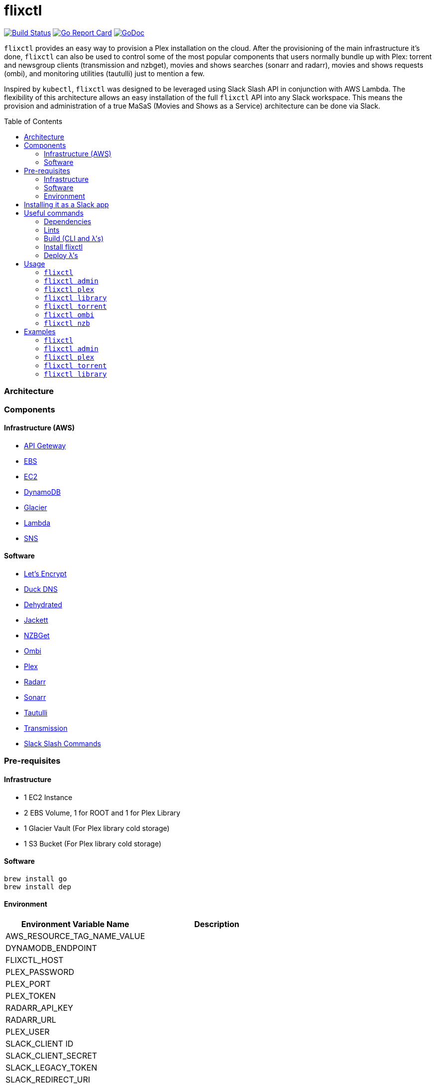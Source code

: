 = flixctl
:toc:
:toc-placement: preamble
:toclevels: 3
:Some attr: Some value

// Need some preamble to get TOC:
{empty}

image:https://travis-ci.com/eschizoid/flixctl.svg?branch=master["Build Status", link="https://travis-ci.com/eschizoid/flixctl"]
image:https://goreportcard.com/badge/github.com/eschizoid/flixctl["Go Report Card", link="https://goreportcard.com/report/github.com/eschizoid/flixctl"]
image:https://godoc.org/github.com/eschizoid/flixctl?status.svg["GoDoc", link="https://godoc.org/github.com/eschizoid/flixctl"]

`flixctl` provides an easy way to provision a Plex installation on the cloud. After the provisioning of the main infrastructure
it's done, `flixctl` can also be used to control some of the most popular components that users normally bundle up with
Plex: torrent and newsgroup clients (transmission and nzbget), movies and shows searches (sonarr and radarr), movies and
shows requests (ombi), and monitoring utilities (tautulli) just to mention a few.

Inspired by `kubectl`, `flixctl` was designed to be leveraged using Slack Slash API in conjunction with AWS Lambda. The flexibility
of this architecture allows an easy installation of the full `flixctl` API into any Slack workspace. This means the provision
and administration of a true MaSaS (Movies and Shows as a Service) architecture can be done via Slack.

=== Architecture

=== Components

==== Infrastructure (AWS)
* https://aws.amazon.com/api-gateway[API Geteway]
* https://aws.amazon.com/ebs[EBS]
* https://aws.amazon.com/ec2[EC2]
* https://aws.amazon.com/dynamodb[DynamoDB]
* https://aws.amazon.com/glacier[Glacier]
* https://aws.amazon.com/lambda[Lambda]
* https://aws.amazon.com/sns[SNS]

==== Software
* https://letsencrypt.org/[Let's Encrypt]
* https://www.duckdns.org/[Duck DNS]
* https://github.com/lukas2511/dehydrated[Dehydrated]
* https://github.com/Jackett/Jackett[Jackett]
* https://github.com/nzbget[NZBGet]
* https://github.com/tidusjar/Ombi[Ombi]
* https://github.com/plexinc/plex-media-player[Plex]
* https://github.com/Radarr/Radarr[Radarr]
* https://github.com/Sonarr/Sonarr[Sonarr]
* https://github.com/Tautulli/Tautulli[Tautulli]
* https://github.com/transmission/transmission[Transmission]
* https://api.slack.com/slash-commands[Slack Slash Commands]

=== Pre-requisites
==== Infrastructure
* 1 EC2 Instance
* 2 EBS Volume, 1 for ROOT and 1 for Plex Library
* 1 Glacier Vault (For Plex library cold storage)
* 1 S3 Bucket (For Plex library cold storage)

==== Software
----
brew install go
brew install dep
----

==== Environment
[%header,cols=2*]
|===
|Environment Variable Name|Description

|AWS_RESOURCE_TAG_NAME_VALUE|
|DYNAMODB_ENDPOINT|
|FLIXCTL_HOST|
|PLEX_PASSWORD|
|PLEX_PORT|
|PLEX_TOKEN|
|RADARR_API_KEY|
|RADARR_URL|
|PLEX_USER|
|SLACK_CLIENT ID|
|SLACK_CLIENT_SECRET|
|SLACK_LEGACY_TOKEN|
|SLACK_REDIRECT_URI|
|SLACK_GENERAL_HOOK_URL|
|SLACK_MONITORING_HOOK_URL|
|SLACK_NEW_RELEASES_HOOK_URL|
|SLACK_NOTIFICATION|
|SLACK_REQUESTS_HOOK_URL|
|SLACK_SIGNING_SECRET|
|SONARR_API_KEY|
|SONARR_URL|
|TAUTULI_API_KEY|
|TRANSMISSION_PORT|
|TR_AUTH|
|===

=== Installing it as a Slack app
To install the CLI into your Slack workspace, start the oauth flow https://marianoflix.duckdns.org/auth[here].

=== Useful commands
==== Dependencies
----
make dep
----

==== Lints
----
make lint
----

==== Build (CLI and λ's)
----
make build
----

==== Install flixctl
----
make install
----

==== Deploy λ's
----
make deploy-lambdas
----

=== Usage
==== ```flixctl```
----
$ flixctl --help
To Control The Following flixctl Components:
  * Library
  * NZB Client
  * Ombi
  * Plex
  * Radarr
  * Sonarr
  * Torrent Client

Usage:
  flixctl [command]

Available Commands:
  help        Help about any command
  library     To Control Media Library
  nzb         To Control Nzb Client
  ombi        To Control Ombi
  plex        To Control Plex Media Center
  radarr      To Control Radarr
  sonarr      To Control Sonarr
  torrent     To Control Torrent Client
  version     To Get flixctl Version

Flags:
  -h, --help   help for flixctl

Use "flixctl [command] --help" for more information about a command.

----
==== ```flixctl admin```
----
flixctl admin --help
To Perform Admin / Maintenance Tasks

Usage:
  flixctl admin [command]

Available Commands:
  renew-certs      To Renew Certs
  restart-services To Restart Plex Services
  slack-purge      To purge slack messages
  slack-token      To Get An Oauth Token

Flags:
  -h, --help   help for admin

Use "flixctl admin [command] --help" for more information about a command.
----
==== ```flixctl plex```
----
$ flixctl plex --help
To Control Plex Media Server

Usage:
  flixctl plex [command]

Available Commands:
  start       To Start Plex
  status      To Get Plex Status
  stop        To Stop Plex
  token       To Get Plex Token

Flags:
  -h, --help   help for plex

Use "flixctl plex [command] --help" for more information about a command.
----
==== ```flixctl library```
----
$ flixctl library --help
To Control Media Library

Usage:
  flixctl library [command]

Available Commands:
  catalogue   To Show Plex And Library Catalogue
  delete      To Delete Archives From Library
  download    To Download Movies Or Shows
  initiate    To Initiate Library Jobs
  inventory   To Show Library Inventory
  jobs        To List Library Jobs
  sync        To Sync Plex Watched Movies And Shows
  upload      To Upload Movies Or Shows

Flags:
  -h, --help   help for library

Use "flixctl library [command] --help" for more information about a command.
----
==== ```flixctl torrent```
----
$ flixctl torrent --help
To Control Torrent Client

Usage:
  flixctl torrent [command]

Available Commands:
  download    To Download a Torrent
  search      To Search for Torrents
  status      To Show Torrents Status

Flags:
  -h, --help   help for torrent

Use "flixctl torrent [command] --help" for more information about a command.
----
==== ```flixctl ombi```
----
$ flixctl ombi --help
To Control Ombi

Usage:
  flixctl ombi [command]

Available Commands:
  request     To Request Movies or Shows

Flags:
  -h, --help   help for ombi

Use "flixctl ombi [command] --help" for more information about a command.
----
==== ```flixctl nzb```
----
$ flixctl nzb --help
To Control NZB Client

Usage:
  flixctl nzb [command]

Available Commands:
  status      To Show NZB Status

Flags:
  -h, --help   help for nzb

Use "flixctl nzb [command] --help" for more information about a command.
----

=== Examples
==== ```flixctl```
----
$ flixctl version
----
==== ```flixctl admin```
----
$ flixctl admin renew-cert

$ flixctl admin restart-services

$ flixctl admin slack-purge

$ flixctl admin slack-token \
    --slack-client-id xxxxxxxxxxxx.xxxxxxxxxxxx \
    --slack-client-secret xxxxxxxxxxxxxxxxxxxxxxxxxxxxxxxx \
    --slack-code code \
    --slack-redrect-uri https://redirect-uri.com
----
==== ```flixctl plex```
----
$ flixctl plex start \
    --slack-notification "true" \
    --slack-notification-channel "monitoring"

$ flixctl plex status \
    --slack-notification "false"

$ flixctl plex stop \
    --slack-notification "true" \
    --slack-notification-channel "monitoring"

$ flixctl plex monitor \
    --max-inactive-time 30 \
    --slack-notification "true" \
    --slack-notification-channel "monitoring"

$ flixctl plex token
----
==== ```flixctl torrent```
----
$ flixctl torrent download \
    --magnet-link "magnet:?xt=urn:btih:80707BDD08084AFD5996BF88DC879BA1B1C0CB67&dn=T2+Trainspotting+2017+BDRip+1080p&tr=udp%3A%2F%2Ftracker.opentrackr.org%3A1337%2Fannounce&tr=udp%3A%2F%2Fp4p.arenabg.ch%3A1337%2Fannounce&tr=udp%3A%2F%2Ftracker.pirateparty.gr%3A6969%2Fannounce&tr=udp%3A%2F%2Ftracker.coppersurfer.tk%3A6969%2Fannounce&tr=udp%3A%2F%2Ftracker.coppersurfer.tk%3A6969&tr=udp%3A%2F%2Ftracker.leechers-paradise.org%3A6969%2Fannounce&tr=udp%3A%2F%2Ftracker.internetwarriors.net%3A1337%2Fannounce&tr=udp%3A%2F%2Fpublic.popcorn-tracker.org%3A6969%2Fannounce&tr=udp%3A%2F%2Feddie4.nl%3A6969%2Fannounce&tr=udp%3A%2F%2F9.rarbg.to%3A2710%2Fannounce&tr=udp%3A%2F%2F9.rarbg.me%3A2710%2Fannounce"

$ flixctl torrent search \
    --keywords Trainspotting \
    --minimum-quality 1080 \
    --slack-notification "true" \
    --slack-notification-channel "monitoring"

$ flixctl torrent status \
    --slack-notification "true" \
    --slack-notification-channel "monitoring"
----
==== ```flixctl library```
----
$ flixctl library catalogue \
    --filter <all|archived|live|unwatched|watched>

$ flixctl library delete \
    --archive-id U1IDD8GVNYGhtnbtjfr7_oV-h9hNqcjAkR1RfCdBrL8uoQdlViB0TtGUvnWrKkLM8nlf7LEZTV_X8CuXVoMKtnEBOBELgmmuQDIZkSA9xU-mlWJMSxf_132VcP4RTXNxZ7MdmTdNGA

$ flixctl library download \
    --job-id RP5RUuUyX0PxGlbipyeUr-pjPB74lYqOqXT6mA6sjrDU3y2Y7-ggAgQepNKeuULMpw8RIhNo6U60bTIONhxVI9dg61az \
    --target-file "/plex/movies/glacier/movie-$(date +%Y-%m-%d.%H:%M:%S).zip"

$ flixctl library inventory \
    --enable-sync "true" \
    --max-upload-items "2" \
    --job-id RP5RUuUyX0PxGlbipyeUr-pjPB74lYqOqXT6mA6sjrDU3y2Y7-ggAgQepNKeuULMpw8RIhNo6U60bTIONhxVI9dg61az \
    --slack-notification "true" \
    --slack-notification-channel "monitoring"

$ flixctl library inventory \
    --enable-sync "false" \
    --slack-notification "true" \
    --slack-notification-channel "monitoring"

$ flixctl library initiate

$ flixctl library initiate \
    --archive-id U1IDD8GVNYGhtnbtjfr7_oV-h9hNqcjAkR1RfCdBrL8uoQdlViB0TtGUvnWrKkLM8nlf7LEZTV_X8CuXVoMKtnEBOBELgmmuQDIZkSA9xU-mlWJMSxf_132VcP4RTXNxZ7MdmTdNGA \
    --slack-notification "true" \
    --slack-notification-channel "monitoring"

$ flixctl library jobs \
    --filter <all|archive|inventory> \
    --slack-notification "true" \
    --slack-notification-channel "monitoring"

$ flixctl library sync \
    --slack-notification "true" \
    --slack-notification-channel "monitoring"

$ flixctl library upload \
    --enable-batch-mode "true"

$ flixctl library upload \
    --enable-batch-mode "false" \
    --source-file "/plex/movies/trainspoting/Trainspoting.mkv"
----
